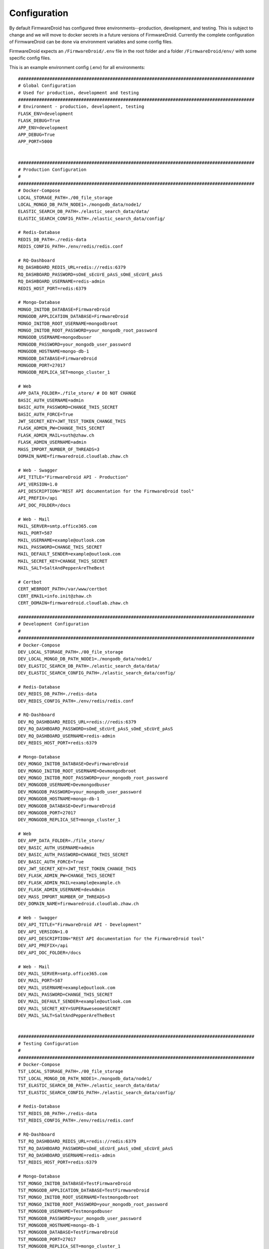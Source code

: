 Configuration
=============
By default FirmwareDroid has configured three environments--production, development, and testing. This is subject to
change and we will move to docker secrets in a future versions of FirmwareDroid. Currently the complete configuration
of FirmwareDroid can be done via environment variables and some config files.

FirmwareDroid expects an ``/FirmwareDroid/.env`` file in the root folder and a folder ``/FirmwareDroid/env/`` with
some specific config files.

This is an example environment config (.env) for all environments::

    ##########################################################################################
    # Global Configuration
    # Used for production, development and testing
    ##########################################################################################
    # Environment - production, development, testing
    FLASK_ENV=development
    FLASK_DEBUG=True
    APP_ENV=development
    APP_DEBUG=True
    APP_PORT=5000


    ##########################################################################################
    # Production Configuration
    #
    ##########################################################################################
    # Docker-Compose
    LOCAL_STORAGE_PATH=./00_file_storage
    LOCAL_MONGO_DB_PATH_NODE1=./mongodb_data/node1/
    ELASTIC_SEARCH_DB_PATH=./elastic_search_data/data/
    ELASTIC_SEARCH_CONFIG_PATH=./elastic_search_data/config/

    # Redis-Database
    REDIS_DB_PATH=./redis-data
    REDIS_CONFIG_PATH=./env/redis/redis.conf

    # RQ-Dashboard
    RQ_DASHBOARD_REDIS_URL=redis://redis:6379
    RQ_DASHBOARD_PASSWORD=sOmE_sEcUrE_pAsS_sOmE_sEcUrE_pAsS
    RQ_DASHBOARD_USERNAME=redis-admin
    REDIS_HOST_PORT=redis:6379

    # Mongo-Database
    MONGO_INITDB_DATABASE=FirmwareDroid
    MONGODB_APPLICATION_DATABASE=FirmwareDroid
    MONGO_INITDB_ROOT_USERNAME=mongodbroot
    MONGO_INITDB_ROOT_PASSWORD=your_mongodb_root_password
    MONGODB_USERNAME=mongodbuser
    MONGODB_PASSWORD=your_mongodb_user_password
    MONGODB_HOSTNAME=mongo-db-1
    MONGODB_DATABASE=FirmwareDroid
    MONGODB_PORT=27017
    MONGODB_REPLICA_SET=mongo_cluster_1

    # Web
    APP_DATA_FOLDER=./file_store/ # DO NOT CHANGE
    BASIC_AUTH_USERNAME=admin
    BASIC_AUTH_PASSWORD=CHANGE_THIS_SECRET
    BASIC_AUTH_FORCE=True
    JWT_SECRET_KEY=JWT_TEST_TOKEN_CHANGE_THIS
    FLASK_ADMIN_PW=CHANGE_THIS_SECRET
    FLASK_ADMIN_MAIL=suth@zhaw.ch
    FLASK_ADMIN_USERNAME=admin
    MASS_IMPORT_NUMBER_OF_THREADS=3
    DOMAIN_NAME=firmwaredroid.cloudlab.zhaw.ch

    # Web - Swagger
    API_TITLE="FirmwareDroid API - Production"
    API_VERSION=1.0
    API_DESCRIPTION="REST API documentation for the FirmwareDroid tool"
    API_PREFIX=/api
    API_DOC_FOLDER=/docs

    # Web - Mail
    MAIL_SERVER=smtp.office365.com
    MAIL_PORT=587
    MAIL_USERNAME=example@outlook.com
    MAIL_PASSWORD=CHANGE_THIS_SECRET
    MAIL_DEFAULT_SENDER=example@outlook.com
    MAIL_SECRET_KEY=CHANGE_THIS_SECRET
    MAIL_SALT=SaltAndPepperAreTheBest

    # Certbot
    CERT_WEBROOT_PATH=/var/www/certbot
    CERT_EMAIL=info.init@zhaw.ch
    CERT_DOMAIN=firmwaredroid.cloudlab.zhaw.ch

    ##########################################################################################
    # Development Configuration
    #
    ##########################################################################################
    # Docker-Compose
    DEV_LOCAL_STORAGE_PATH=./00_file_storage
    DEV_LOCAL_MONGO_DB_PATH_NODE1=./mongodb_data/node1/
    DEV_ELASTIC_SEARCH_DB_PATH=./elastic_search_data/data/
    DEV_ELASTIC_SEARCH_CONFIG_PATH=./elastic_search_data/config/

    # Redis-Database
    DEV_REDIS_DB_PATH=./redis-data
    DEV_REDIS_CONFIG_PATH=./env/redis/redis.conf

    # RQ-Dashboard
    DEV_RQ_DASHBOARD_REDIS_URL=redis://redis:6379
    DEV_RQ_DASHBOARD_PASSWORD=sOmE_sEcUrE_pAsS_sOmE_sEcUrE_pAsS
    DEV_RQ_DASHBOARD_USERNAME=redis-admin
    DEV_REDIS_HOST_PORT=redis:6379

    # Mongo-Database
    DEV_MONGO_INITDB_DATABASE=DevFirmwareDroid
    DEV_MONGO_INITDB_ROOT_USERNAME=Devmongodbroot
    DEV_MONGO_INITDB_ROOT_PASSWORD=your_mongodb_root_password
    DEV_MONGODB_USERNAME=Devmongodbuser
    DEV_MONGODB_PASSWORD=your_mongodb_user_password
    DEV_MONGODB_HOSTNAME=mongo-db-1
    DEV_MONGODB_DATABASE=DevFirmwareDroid
    DEV_MONGODB_PORT=27017
    DEV_MONGODB_REPLICA_SET=mongo_cluster_1

    # Web
    DEV_APP_DATA_FOLDER=./file_store/
    DEV_BASIC_AUTH_USERNAME=admin
    DEV_BASIC_AUTH_PASSWORD=CHANGE_THIS_SECRET
    DEV_BASIC_AUTH_FORCE=True
    DEV_JWT_SECRET_KEY=JWT_TEST_TOKEN_CHANGE_THIS
    DEV_FLASK_ADMIN_PW=CHANGE_THIS_SECRET
    DEV_FLASK_ADMIN_MAIL=example@example.ch
    DEV_FLASK_ADMIN_USERNAME=devAdmin
    DEV_MASS_IMPORT_NUMBER_OF_THREADS=3
    DEV_DOMAIN_NAME=firmwaredroid.cloudlab.zhaw.ch

    # Web - Swagger
    DEV_API_TITLE="FirmwareDroid API - Development"
    DEV_API_VERSION=1.0
    DEV_API_DESCRIPTION="REST API documentation for the FirmwareDroid tool"
    DEV_API_PREFIX=/api
    DEV_API_DOC_FOLDER=/docs

    # Web - Mail
    DEV_MAIL_SERVER=smtp.office365.com
    DEV_MAIL_PORT=587
    DEV_MAIL_USERNAME=example@outlook.com
    DEV_MAIL_PASSWORD=CHANGE_THIS_SECRET
    DEV_MAIL_DEFAULT_SENDER=example@outlook.com
    DEV_MAIL_SECRET_KEY=SUPERaweseomeSECRET
    DEV_MAIL_SALT=SaltAndPepperAreTheBest


    ##########################################################################################
    # Testing Configuration
    #
    ##########################################################################################
    # Docker-Compose
    TST_LOCAL_STORAGE_PATH=./00_file_storage
    TST_LOCAL_MONGO_DB_PATH_NODE1=./mongodb_data/node1/
    TST_ELASTIC_SEARCH_DB_PATH=./elastic_search_data/data/
    TST_ELASTIC_SEARCH_CONFIG_PATH=./elastic_search_data/config/

    # Redis-Database
    TST_REDIS_DB_PATH=./redis-data
    TST_REDIS_CONFIG_PATH=./env/redis/redis.conf

    # RQ-Dashboard
    TST_RQ_DASHBOARD_REDIS_URL=redis://redis:6379
    TST_RQ_DASHBOARD_PASSWORD=sOmE_sEcUrE_pAsS_sOmE_sEcUrE_pAsS
    TST_RQ_DASHBOARD_USERNAME=redis-admin
    TST_REDIS_HOST_PORT=redis:6379

    # Mongo-Database
    TST_MONGO_INITDB_DATABASE=TestFirmwareDroid
    TST_MONGODB_APPLICATION_DATABASE=TestFirmwareDroid
    TST_MONGO_INITDB_ROOT_USERNAME=Testmongodbroot
    TST_MONGO_INITDB_ROOT_PASSWORD=your_mongodb_root_password
    TST_MONGODB_USERNAME=Testmongodbuser
    TST_MONGODB_PASSWORD=your_mongodb_user_password
    TST_MONGODB_HOSTNAME=mongo-db-1
    TST_MONGODB_DATABASE=TestFirmwareDroid
    TST_MONGODB_PORT=27017
    TST_MONGODB_REPLICA_SET=mongo_cluster_1

    # Web
    TST_APP_DATA_FOLDER=./file_store/
    TST_BASIC_AUTH_USERNAME=admin
    TST_BASIC_AUTH_PASSWORD=CHANGE_THIS_SECRET
    TST_BASIC_AUTH_FORCE=True
    TST_JWT_SECRET_KEY=JWT_TEST_TOKEN_CHANGE_THIS
    TST_FLASK_ADMIN_USERNAME=tstAdmin
    TST_FLASK_ADMIN_PW=CHANGE_THIS_SECRET
    TST_FLASK_ADMIN_MAIL=TEST@FIRMWAREDROID.COM
    TST_MASS_IMPORT_NUMBER_OF_THREADS=3
    TST_DOMAIN_NAME=firmwaredroid.cloudlab.zhaw.ch

    # Web - Swagger
    TST_API_TITLE="FirmwareDroid API - Testing"
    TST_API_VERSION=1.0
    TST_API_DESCRIPTION="TEST REST API documentation for the FirmwareDroid tool"
    TST_API_PREFIX=/api
    TST_API_DOC_FOLDER=/docs

    # Web - Mail
    TST_MAIL_SERVER=smtp.office365.com
    TST_MAIL_PORT=587
    TST_MAIL_USERNAME=example@outlook.com
    TST_MAIL_PASSWORD=CHANGE_THIS_SECRET
    TST_MAIL_DEFAULT_SENDER=example@outlook.com
    TST_MAIL_SECRET_KEY=SUPERaweseomeSECRET
    TST_MAIL_SALT=SaltAndPepperAreTheBest

::

The ``/FirmwareDroid/env/`` should contain the following folders, subfolders, and config-files:
    * /elasticsearch/config
        * elasticsearch.yml
        * elasticsearch_node_1.yml
        * elasticsearch_node_2.yml
        * elasticsearch_node_3.yml
    * /mongo/
        * /auth/
            * cluster.key
    * /init/
        * createusers.sh
    * /mongo-connector/
        * mongo-connector-config.json
    * /nginx/
        * app.conf
        * /ssl/live/firmwaredroid.cloudlab.zhaw.ch
            * certificate.pem
            * privkey.pem
    * /redis/
        * redis.conf




